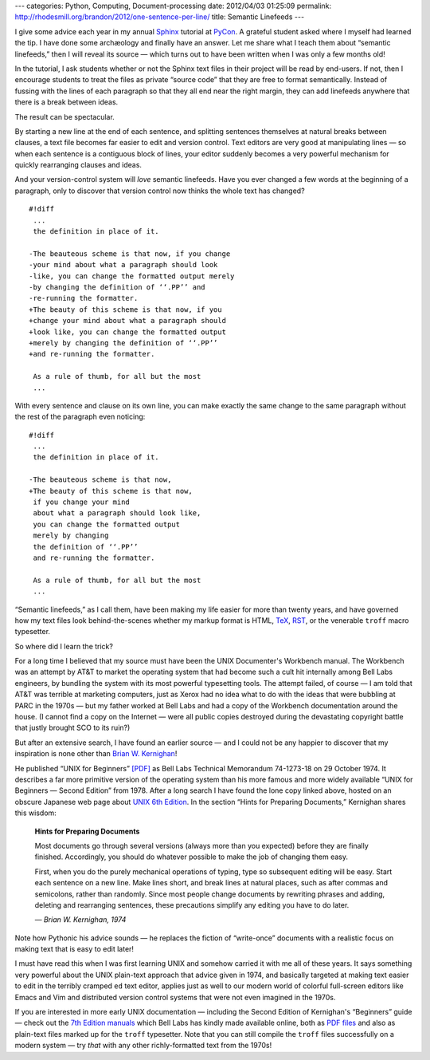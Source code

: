 ---
categories: Python, Computing, Document-processing
date: 2012/04/03 01:25:09
permalink: http://rhodesmill.org/brandon/2012/one-sentence-per-line/
title: Semantic Linefeeds
---

I give some advice each year
in my annual `Sphinx <http://sphinx.pocoo.org/>`_ tutorial
at `PyCon <https://us.pycon.org/>`_.
A grateful student asked where I myself had learned the tip.
I have done some archæology and finally have an answer.
Let me share what I teach them about “semantic linefeeds,”
then I will reveal its source —
which turns out to have been written
when I was only a few months old!

In the tutorial,
I ask students whether or not
the Sphinx text files in their project will be read by end-users.
If not, then I encourage students to treat the files
as private “source code” that they are free to format semantically.
Instead of fussing with the lines of each paragraph
so that they all end near the right margin,
they can add linefeeds anywhere
that there is a break between ideas.

The result can be spectacular.

.. raw:: html

   <!--more-->

By starting a new line at the end of each sentence,
and splitting sentences themselves at natural breaks between clauses,
a text file becomes far easier to edit and version control.
Text editors are very good at manipulating lines —
so when each sentence is a contiguous block of lines,
your editor suddenly becomes a very powerful mechanism
for quickly rearranging clauses and ideas.

And your version-control system will *love* semantic linefeeds.
Have you ever changed a few words at the beginning of a paragraph,
only to discover that version control
now thinks the whole text has changed?

::

    #!diff
     ...
     the definition in place of it.

    -The beauteous scheme is that now, if you change
    -your mind about what a paragraph should look
    -like, you can change the formatted output merely
    -by changing the definition of ‘‘.PP’’ and
    -re-running the formatter.
    +The beauty of this scheme is that now, if you
    +change your mind about what a paragraph should
    +look like, you can change the formatted output
    +merely by changing the definition of ‘‘.PP’’
    +and re-running the formatter.

     As a rule of thumb, for all but the most
     ...

With every sentence and clause on its own line,
you can make exactly the same change to the same paragraph
without the rest of the paragraph even noticing::

    #!diff
     ...
     the definition in place of it.

    -The beauteous scheme is that now,
    +The beauty of this scheme is that now,
     if you change your mind
     about what a paragraph should look like,
     you can change the formatted output
     merely by changing
     the definition of ‘‘.PP’’
     and re-running the formatter.

     As a rule of thumb, for all but the most
     ...

“Semantic linefeeds,” as I call them,
have been making my life easier for more than twenty years,
and have governed how my text files look behind-the-scenes
whether my markup format is HTML,
`TeX <http://en.wikipedia.org/wiki/TeX>`_,
`RST <http://docutils.sourceforge.net/rst.html>`_,
or the venerable ``troff`` macro typesetter.

So where did I learn the trick?

For a long time I believed that my source must have been
the UNIX Documenter's Workbench manual.
The Workbench was an attempt by AT&T
to market the operating system
that had become such a cult hit internally
among Bell Labs engineers,
by bundling the system with its most powerful typesetting tools.
The attempt failed, of course —
I am told that AT&T was terrible at marketing computers,
just as Xerox had no idea what to do
with the ideas that were bubbling at PARC in the 1970s —
but my father worked at Bell Labs
and had a copy of the Workbench documentation around the house.
(I cannot find a copy on the Internet —
were all public copies destroyed
during the devastating copyright battle
that justly brought SCO to its ruin?)

But after an extensive search,
I have found an earlier source —
and I could not be any happier to discover
that my inspiration is none other than 
`Brian W. Kernighan <http://www.cs.princeton.edu/~bwk/>`_!

He published “UNIX for Beginners”
`[PDF] <http://miffy.tom-yam.or.jp/2238/ref/beg.pdf>`_
as Bell Labs Technical Memorandum 74-1273-18
on 29 October 1974.
It describes a far more primitive version of the operating system
than his more famous and more widely available
“UNIX for Beginners — Second Edition” from 1978.
After a long search I have found the lone copy linked above,
hosted on an obscure Japanese web page about
`UNIX 6th Edition <http://miffy.tom-yam.or.jp/2238/ref/>`_.
In the section “Hints for Preparing Documents,”
Kernighan shares this wisdom:

 **Hints for Preparing Documents**

 Most documents go through several versions
 (always more than you expected)
 before they are finally finished.
 Accordingly, you should do whatever possible
 to make the job of changing them easy.

 First, when you do the purely mechanical operations of typing,
 type so subsequent editing will be easy.
 Start each sentence on a new line.
 Make lines short,
 and break lines at natural places,
 such as after commas and semicolons,
 rather than randomly.
 Since most people change documents by rewriting phrases
 and adding, deleting and rearranging sentences,
 these precautions simplify any editing you have to do later.

 *— Brian W. Kernighan, 1974*

Note how Pythonic his advice sounds —
he replaces the fiction of “write-once” documents
with a realistic focus on making text
that is easy to edit later!

I must have read this when I was first learning UNIX
and somehow carried it with me all of these years.
It says something very powerful
about the UNIX plain-text approach
that advice given in 1974,
and basically targeted at making text
easier to edit in the terribly cramped ``ed`` text editor,
applies just as well to our modern world
of colorful full-screen editors like Emacs and Vim
and distributed version control systems
that were not even imagined in the 1970s.

If you are interested in more early UNIX documentation —
including the Second Edition of Kernighan's “Beginners” guide —
check out the `7th Edition manuals <http://cm.bell-labs.com/7thEdMan/>`_
which Bell Labs has kindly made available online,
both as `PDF files <http://cm.bell-labs.com/7thEdMan/bswv7.html>`_
and also as plain-text files marked up for the ``troff`` typesetter.
Note that you can still compile the ``troff`` files
successfully on a modern system —
try *that* with any other richly-formatted text from the 1970s!
